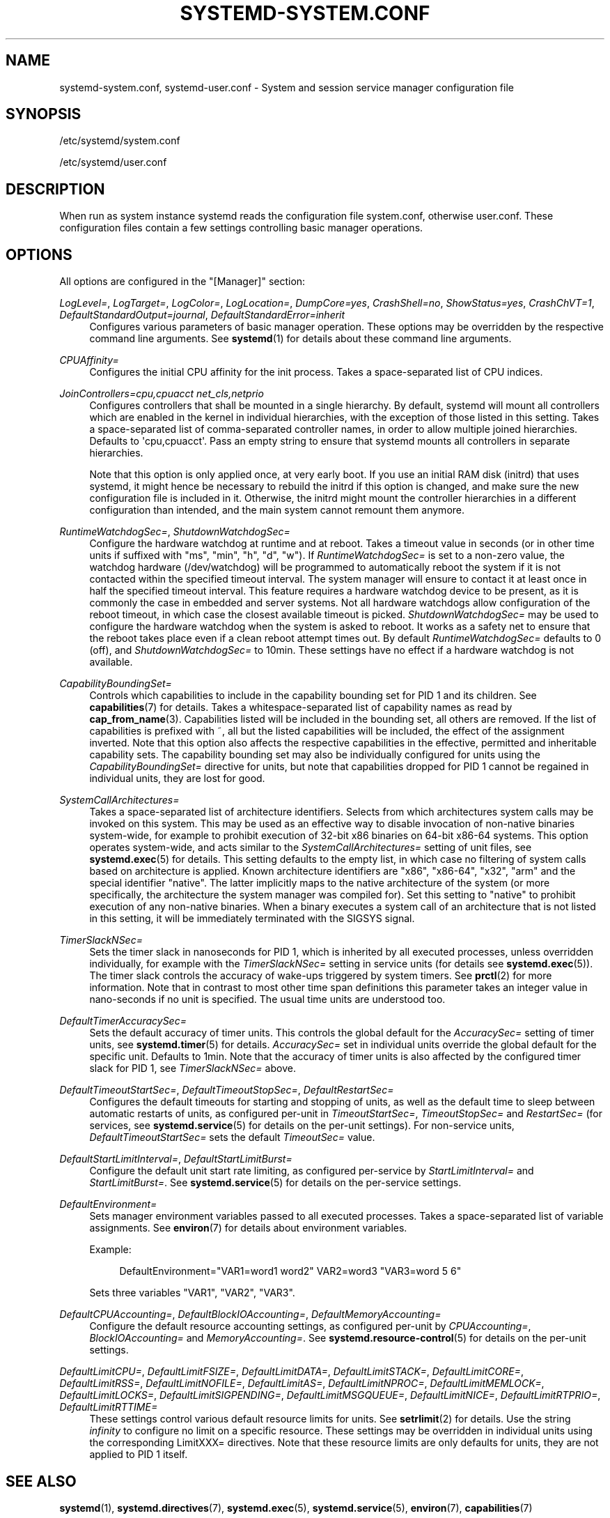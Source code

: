 '\" t
.TH "SYSTEMD\-SYSTEM\&.CONF" "5" "" "systemd 214" "systemd-system.conf"
.\" -----------------------------------------------------------------
.\" * Define some portability stuff
.\" -----------------------------------------------------------------
.\" ~~~~~~~~~~~~~~~~~~~~~~~~~~~~~~~~~~~~~~~~~~~~~~~~~~~~~~~~~~~~~~~~~
.\" http://bugs.debian.org/507673
.\" http://lists.gnu.org/archive/html/groff/2009-02/msg00013.html
.\" ~~~~~~~~~~~~~~~~~~~~~~~~~~~~~~~~~~~~~~~~~~~~~~~~~~~~~~~~~~~~~~~~~
.ie \n(.g .ds Aq \(aq
.el       .ds Aq '
.\" -----------------------------------------------------------------
.\" * set default formatting
.\" -----------------------------------------------------------------
.\" disable hyphenation
.nh
.\" disable justification (adjust text to left margin only)
.ad l
.\" -----------------------------------------------------------------
.\" * MAIN CONTENT STARTS HERE *
.\" -----------------------------------------------------------------
.SH "NAME"
systemd-system.conf, systemd-user.conf \- System and session service manager configuration file
.SH "SYNOPSIS"
.PP
/etc/systemd/system\&.conf
.PP
/etc/systemd/user\&.conf
.SH "DESCRIPTION"
.PP
When run as system instance systemd reads the configuration file
system\&.conf, otherwise
user\&.conf\&. These configuration files contain a few settings controlling basic manager operations\&.
.SH "OPTIONS"
.PP
All options are configured in the
"[Manager]"
section:
.PP
\fILogLevel=\fR, \fILogTarget=\fR, \fILogColor=\fR, \fILogLocation=\fR, \fIDumpCore=yes\fR, \fICrashShell=no\fR, \fIShowStatus=yes\fR, \fICrashChVT=1\fR, \fIDefaultStandardOutput=journal\fR, \fIDefaultStandardError=inherit\fR
.RS 4
Configures various parameters of basic manager operation\&. These options may be overridden by the respective command line arguments\&. See
\fBsystemd\fR(1)
for details about these command line arguments\&.
.RE
.PP
\fICPUAffinity=\fR
.RS 4
Configures the initial CPU affinity for the init process\&. Takes a space\-separated list of CPU indices\&.
.RE
.PP
\fIJoinControllers=cpu,cpuacct net_cls,netprio\fR
.RS 4
Configures controllers that shall be mounted in a single hierarchy\&. By default, systemd will mount all controllers which are enabled in the kernel in individual hierarchies, with the exception of those listed in this setting\&. Takes a space\-separated list of comma\-separated controller names, in order to allow multiple joined hierarchies\&. Defaults to \*(Aqcpu,cpuacct\*(Aq\&. Pass an empty string to ensure that systemd mounts all controllers in separate hierarchies\&.
.sp
Note that this option is only applied once, at very early boot\&. If you use an initial RAM disk (initrd) that uses systemd, it might hence be necessary to rebuild the initrd if this option is changed, and make sure the new configuration file is included in it\&. Otherwise, the initrd might mount the controller hierarchies in a different configuration than intended, and the main system cannot remount them anymore\&.
.RE
.PP
\fIRuntimeWatchdogSec=\fR, \fIShutdownWatchdogSec=\fR
.RS 4
Configure the hardware watchdog at runtime and at reboot\&. Takes a timeout value in seconds (or in other time units if suffixed with
"ms",
"min",
"h",
"d",
"w")\&. If
\fIRuntimeWatchdogSec=\fR
is set to a non\-zero value, the watchdog hardware (/dev/watchdog) will be programmed to automatically reboot the system if it is not contacted within the specified timeout interval\&. The system manager will ensure to contact it at least once in half the specified timeout interval\&. This feature requires a hardware watchdog device to be present, as it is commonly the case in embedded and server systems\&. Not all hardware watchdogs allow configuration of the reboot timeout, in which case the closest available timeout is picked\&.
\fIShutdownWatchdogSec=\fR
may be used to configure the hardware watchdog when the system is asked to reboot\&. It works as a safety net to ensure that the reboot takes place even if a clean reboot attempt times out\&. By default
\fIRuntimeWatchdogSec=\fR
defaults to 0 (off), and
\fIShutdownWatchdogSec=\fR
to 10min\&. These settings have no effect if a hardware watchdog is not available\&.
.RE
.PP
\fICapabilityBoundingSet=\fR
.RS 4
Controls which capabilities to include in the capability bounding set for PID 1 and its children\&. See
\fBcapabilities\fR(7)
for details\&. Takes a whitespace\-separated list of capability names as read by
\fBcap_from_name\fR(3)\&. Capabilities listed will be included in the bounding set, all others are removed\&. If the list of capabilities is prefixed with ~, all but the listed capabilities will be included, the effect of the assignment inverted\&. Note that this option also affects the respective capabilities in the effective, permitted and inheritable capability sets\&. The capability bounding set may also be individually configured for units using the
\fICapabilityBoundingSet=\fR
directive for units, but note that capabilities dropped for PID 1 cannot be regained in individual units, they are lost for good\&.
.RE
.PP
\fISystemCallArchitectures=\fR
.RS 4
Takes a space\-separated list of architecture identifiers\&. Selects from which architectures system calls may be invoked on this system\&. This may be used as an effective way to disable invocation of non\-native binaries system\-wide, for example to prohibit execution of 32\-bit x86 binaries on 64\-bit x86\-64 systems\&. This option operates system\-wide, and acts similar to the
\fISystemCallArchitectures=\fR
setting of unit files, see
\fBsystemd.exec\fR(5)
for details\&. This setting defaults to the empty list, in which case no filtering of system calls based on architecture is applied\&. Known architecture identifiers are
"x86",
"x86\-64",
"x32",
"arm"
and the special identifier
"native"\&. The latter implicitly maps to the native architecture of the system (or more specifically, the architecture the system manager was compiled for)\&. Set this setting to
"native"
to prohibit execution of any non\-native binaries\&. When a binary executes a system call of an architecture that is not listed in this setting, it will be immediately terminated with the SIGSYS signal\&.
.RE
.PP
\fITimerSlackNSec=\fR
.RS 4
Sets the timer slack in nanoseconds for PID 1, which is inherited by all executed processes, unless overridden individually, for example with the
\fITimerSlackNSec=\fR
setting in service units (for details see
\fBsystemd.exec\fR(5))\&. The timer slack controls the accuracy of wake\-ups triggered by system timers\&. See
\fBprctl\fR(2)
for more information\&. Note that in contrast to most other time span definitions this parameter takes an integer value in nano\-seconds if no unit is specified\&. The usual time units are understood too\&.
.RE
.PP
\fIDefaultTimerAccuracySec=\fR
.RS 4
Sets the default accuracy of timer units\&. This controls the global default for the
\fIAccuracySec=\fR
setting of timer units, see
\fBsystemd.timer\fR(5)
for details\&.
\fIAccuracySec=\fR
set in individual units override the global default for the specific unit\&. Defaults to 1min\&. Note that the accuracy of timer units is also affected by the configured timer slack for PID 1, see
\fITimerSlackNSec=\fR
above\&.
.RE
.PP
\fIDefaultTimeoutStartSec=\fR, \fIDefaultTimeoutStopSec=\fR, \fIDefaultRestartSec=\fR
.RS 4
Configures the default timeouts for starting and stopping of units, as well as the default time to sleep between automatic restarts of units, as configured per\-unit in
\fITimeoutStartSec=\fR,
\fITimeoutStopSec=\fR
and
\fIRestartSec=\fR
(for services, see
\fBsystemd.service\fR(5)
for details on the per\-unit settings)\&. For non\-service units,
\fIDefaultTimeoutStartSec=\fR
sets the default
\fITimeoutSec=\fR
value\&.
.RE
.PP
\fIDefaultStartLimitInterval=\fR, \fIDefaultStartLimitBurst=\fR
.RS 4
Configure the default unit start rate limiting, as configured per\-service by
\fIStartLimitInterval=\fR
and
\fIStartLimitBurst=\fR\&. See
\fBsystemd.service\fR(5)
for details on the per\-service settings\&.
.RE
.PP
\fIDefaultEnvironment=\fR
.RS 4
Sets manager environment variables passed to all executed processes\&. Takes a space\-separated list of variable assignments\&. See
\fBenviron\fR(7)
for details about environment variables\&.
.sp
Example:
.sp
.if n \{\
.RS 4
.\}
.nf
DefaultEnvironment="VAR1=word1 word2" VAR2=word3 "VAR3=word 5 6"
.fi
.if n \{\
.RE
.\}
.sp
Sets three variables
"VAR1",
"VAR2",
"VAR3"\&.
.RE
.PP
\fIDefaultCPUAccounting=\fR, \fIDefaultBlockIOAccounting=\fR, \fIDefaultMemoryAccounting=\fR
.RS 4
Configure the default resource accounting settings, as configured per\-unit by
\fICPUAccounting=\fR,
\fIBlockIOAccounting=\fR
and
\fIMemoryAccounting=\fR\&. See
\fBsystemd.resource-control\fR(5)
for details on the per\-unit settings\&.
.RE
.PP
\fIDefaultLimitCPU=\fR, \fIDefaultLimitFSIZE=\fR, \fIDefaultLimitDATA=\fR, \fIDefaultLimitSTACK=\fR, \fIDefaultLimitCORE=\fR, \fIDefaultLimitRSS=\fR, \fIDefaultLimitNOFILE=\fR, \fIDefaultLimitAS=\fR, \fIDefaultLimitNPROC=\fR, \fIDefaultLimitMEMLOCK=\fR, \fIDefaultLimitLOCKS=\fR, \fIDefaultLimitSIGPENDING=\fR, \fIDefaultLimitMSGQUEUE=\fR, \fIDefaultLimitNICE=\fR, \fIDefaultLimitRTPRIO=\fR, \fIDefaultLimitRTTIME=\fR
.RS 4
These settings control various default resource limits for units\&. See
\fBsetrlimit\fR(2)
for details\&. Use the string
\fIinfinity\fR
to configure no limit on a specific resource\&. These settings may be overridden in individual units using the corresponding LimitXXX= directives\&. Note that these resource limits are only defaults for units, they are not applied to PID 1 itself\&.
.RE
.SH "SEE ALSO"
.PP
\fBsystemd\fR(1),
\fBsystemd.directives\fR(7),
\fBsystemd.exec\fR(5),
\fBsystemd.service\fR(5),
\fBenviron\fR(7),
\fBcapabilities\fR(7)

